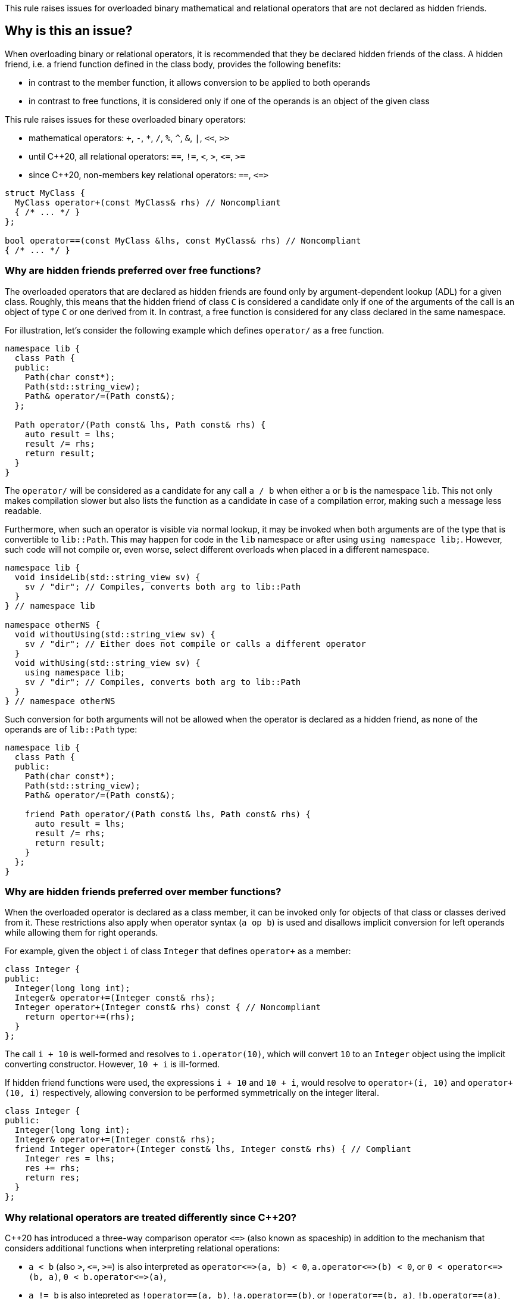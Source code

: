 This rule raises issues for overloaded binary mathematical and relational operators that are not declared as hidden friends.

== Why is this an issue?

When overloading binary or relational operators, it is recommended that they be declared hidden friends of the class.
A hidden friend, i.e. a friend function defined in the class body, provides the following benefits:

* in contrast to the member function, it allows conversion to be applied to both operands
* in contrast to free functions, it is considered only if one of the operands is an object of the given class

This rule raises issues for these overloaded binary operators:

* mathematical operators: `+`, `-`, `*`, `/`, `%`, `^`, `&`, `|`, `<<`, `>>`
* until {cpp}20, all relational operators: `==`, `!=`, `<`, `>`, ``++<=++``, ``++>=++``
* since {cpp}20, non-members key relational operators: `==`, ``++<=>++``

[source,cpp]
----
struct MyClass {
  MyClass operator+(const MyClass& rhs) // Noncompliant
  { /* ... */ }
};

bool operator==(const MyClass &lhs, const MyClass& rhs) // Noncompliant
{ /* ... */ }
----


=== Why are hidden friends preferred over free functions?

The overloaded operators that are declared as hidden friends are found only by argument-dependent lookup (ADL) for a given class.
Roughly, this means that the hidden friend of class `C` is considered a candidate
only if one of the arguments of the call is an object of type `C` or one derived from it.
In contrast, a free function is considered for any class declared in the same namespace.

For illustration, let's consider the following example which defines `operator/` as a free function.
[source,cpp,diff-id=1,diff-type=noncompliant]
----
namespace lib {
  class Path {
  public:
    Path(char const*);
    Path(std::string_view);
    Path& operator/=(Path const&);
  };

  Path operator/(Path const& lhs, Path const& rhs) {
    auto result = lhs;
    result /= rhs;
    return result;
  }
}
----

The `operator/` will be considered as a candidate for any call `a / b` when either `a` or `b` is the namespace `lib`.
This not only makes compilation slower but also lists the function as a candidate in case of a compilation error,
making such a message less readable.

Furthermore, when such an operator is visible via normal lookup, it may be invoked when both arguments are of the type that is convertible to `lib::Path`.
This may happen for code in the `lib` namespace or after using `using namespace lib;`.
However, such code will not compile or, even worse, select different overloads when placed in a different namespace.

[source,cpp]
----
namespace lib {
  void insideLib(std::string_view sv) {
    sv / "dir"; // Compiles, converts both arg to lib::Path
  }
} // namespace lib

namespace otherNS {
  void withoutUsing(std::string_view sv) {
    sv / "dir"; // Either does not compile or calls a different operator
  }
  void withUsing(std::string_view sv) {
    using namespace lib;
    sv / "dir"; // Compiles, converts both arg to lib::Path
  }
} // namespace otherNS
----

Such conversion for both arguments will not be allowed when the operator is declared as a hidden friend,
as none of the operands are of `lib::Path` type:

[source,cpp,diff-id=1,diff-type=compliant]
----
namespace lib {
  class Path {
  public:
    Path(char const*);
    Path(std::string_view);
    Path& operator/=(Path const&);

    friend Path operator/(Path const& lhs, Path const& rhs) {
      auto result = lhs;
      result /= rhs;
      return result;
    }
  };
}
----

=== Why are hidden friends preferred over member functions?

When the overloaded operator is declared as a class member,
it can be invoked only for objects of that class or classes derived from it.
These restrictions also apply when operator syntax (`a op b`) is used
and disallows implicit conversion for left operands while allowing them for right operands.

For example, given the object `i` of class `Integer` that defines
`operator+` as a member:
[source,cpp,diff-id=2,diff-type=noncompliant]
----
class Integer {
public:
  Integer(long long int);
  Integer& operator+=(Integer const& rhs);
  Integer operator+(Integer const& rhs) const { // Noncompliant
    return opertor+=(rhs);
  }
};
----
The call `i + 10` is well-formed and resolves to `i.operator(10)`,
which will convert `10` to an `Integer` object using the implicit converting constructor.
However, `10 + i` is ill-formed.

If hidden friend functions were used, the expressions `i + 10` and `10 + i`,
would resolve to `operator+(i, 10)` and `operator+(10, i)` respectively,
allowing conversion to be performed symmetrically on the integer literal.
[source,cpp,diff-id=2,diff-type=compliant]
----
class Integer {
public:
  Integer(long long int);
  Integer& operator+=(Integer const& rhs);
  friend Integer operator+(Integer const& lhs, Integer const& rhs) { // Compliant
    Integer res = lhs;
    res += rhs;
    return res;
  }
};
----


=== Why relational operators are treated differently since {cpp}20?

{cpp}20 has introduced a three-way comparison operator ``++<=>++`` (also known as spaceship)
in addition to the mechanism that considers additional functions when interpreting relational operations:

* `a < b` (also `>`, ``++<=++``, ``++>=++``) is also interpreted as ``++operator<=>(a, b) < 0++``, ``++a.operator<=>(b) < 0++``, or ``++0 < operator<=>(b, a)++``, ``++0 < b.operator<=>(a)++``,
* `a != b` is also intepreted as `!operator==(a, b)`, `!a.operator==(b)`, or `!operator==(b, a)`, `!b.operator==(a)`,
* `a == b` is also intepreted as `operator==(a, b)`, `a.operator==(b)`, or  `operator==(b, a)`, `b.operator==(a)`.

The above mechanism makes overloads for `!=`, `<`, `>`, ``++<=++``, ``++>=++`` replacable with ``++<=>++`` and `==` (see S6187).
As these overloads will usually be removed, we do not suggest replacing them with hidden friends.

Additionally, such rewrites consider calls of overloads with the order of argument as spelled (`a`, `b`), and reversed (`b`, `a`).
This makes the behavior of expression consistent regardless of the order of operands.
Given the following example:

[source,cpp]
----
struct MyString {
  MyString(char const* cstr);
  bool 
  operator==(MyString const& other) const;  // Compliant since C++20: see below
  
  std::strong_ordering 
  operator<=>(MyString const& other) const; // Compliant: only available since C++20
};

const MySting ms;
----

The expression `ms == "Some string"` and `"SomeString" == ms` both compile,
and the latter calls `operator==` with the argument reversed.
This removes the drawbacks of declaring all combinations of such operators as members,
and the issue is not raised for them for {cpp}20 and later.

Note, that hidden friends are still preferred over free functions:
[source,cpp]
----
struct MyString {
  MyString(char const* cstr);
};

bool 
operator==(MyString const& lhs, MyString const& rhs)  // Noncompliant
{ /* ... */ }

std::strong_ordering 
operator<=>(MyString const& lhs, MyString const& rhs) // Noncompliant
{ /* ... */ }
----

== How to fix it

The issue can be fixed by declaring the operator as a hidden friend,
i.e., declaring it as a `friend` inside the class and inlining its function body.

=== Code examples

==== Noncompliant code example

[source,cpp,diff-id=3,diff-type=noncompliant]
----
struct IntWrapper {
  long i;
  MyClass operator+(const MyClass& rhs) const // Noncompliant
  {
    return MyClass{i + rhs.i}
  }
};
----

==== Compliant solution

[source,cpp,diff-id=3,diff-type=compliant]
----
struct IntWrapper {
  long i;
  friend MyClass operator+(const MyClass& lhs, const MyClass& rhs) // Compliant
  {
    return Myclass{lhs.i + rhs.i}
  }
};
----

==== Noncompliant code example

[source,cpp,diff-id=4,diff-type=noncompliant]
----
struct IntWrapper {
  long i;
};

MyClass operator+(const MyClass& lhs, const MyClass& rhs) // Noncompliant
{
  return Myclass{lhs.i + rhs.i}
}
----

==== Compliant solution

[source,cpp,diff-id=4,diff-type=compliant]
----
struct IntWrapper {
  long i;
  friend MyClass operator+(const MyClass& lhs, const MyClass& rhs) // Compliant
  {
    return Myclass{lhs.i + rhs.i}
  }
};
----

=== How to handle operator with definition in source file

To define a hidden friend, the overloaded operator needs to be defined in class.
If the operator is initially defined in the source file, it may be necessary to move its definition to the header file.
In complex implementations, this may be undesired or impossible.

==== Noncompliant code example

[source,cpp,diff-id=5,diff-type=noncompliant]
----
// Header file
class Integer {
public:
  Integer(long long int);
  Integer operator+(Integer const& rhs) const; // Noncompliant
};

// Source file
Integer Integer::operator+(Integer const& rhs) const
{
  /* Complex logic */
}
----

==== Compliant solution

To properly resolve such an issue, you may define a helper member function,
that will remain defined in the source file, and define the operator in terms of it.

For mathematical operators, this is usually achieved by defining them in terms of the corresponding compound assignment operator.
This has the additional benefit of reducing code duplication if both `operator+` and `operator+=` were already defined,
or making the interface more consistent by providing compound assignment counterparts for each supported operator.

[source,cpp,diff-id=5,diff-type=compliant]
----
// Header file
class Integer {
public:
  Integer(long long int);
  Integer& operator+=(Integer const& rhs);
  friend Integer operator+(Integer const& lhs, Integer const& rhs) // Compliant
  {
    Integer result = lhs;
    result += rhs;
    return result;
  }
};

// Source file
Integer& Integer::operator+=(Integer const& rhs)
{
  /* Complex logic */
}
----

=== How to handle operator template

When declaring a hidden friend for a class template, a separate friend function is instantiated for each instantiation of the enclosing class.
When changing from a free overloaded operator template to a friend function, template parameters corresponding to the class should be removed.

==== Noncompliant code example

[source,cpp,diff-id=6,diff-type=noncompliant]
----
template<typename CharT>
class StringRef {
public:
  StringRef(CharT const* str);

  int compare(StringRef other) const;
};

template<typename CharT>
bool operator==(StringRef<CharT> lhs, StringRef<CharT> rhs) // Noncompliant
{
  return lhs.compare(rhs) == 0;
}
----

==== Compliant solution

[source,cpp,diff-id=6,diff-type=compliant]
----
template<typename CharT>
class StringRef {
public:
  StringRef(CharT const* str);

  int compare(StringRef other) const;

  friend bool operator==(StringRef lhs, StringRef rhs) // Compliant: separate overload for each instantiation of StringRef<CharT>
  {
    return lhs.compare(rhs) == 0;
  }
};
----

Such a solution has the additional benefit of allowing the operands to be converted (as the operator is no longer a template).
This means that for `StringRef<char> sr`, the expression `sr == "Some string"` will compile and use the implicit constructor from ``++CharT const*++``,
alleviating the need to declare additional overloads accepting ``++const CharT*++``.

In the case of heterogeneous operators that accept different specializations, only one set of template parameters should be removed:

==== Noncompliant code example

[source,cpp,diff-id=7,diff-type=noncompliant]
----
template<typename T>
struct Optional {
  bool has_value() const;
  T const& value() const;
};

template<typename T>
  requires std::equality_comparable<T>
bool operator==(Optional<T> const& lhs, Optional<T> const& rhs) // Noncompliant
{
  if (lhs.has_value() && rhs.has_value()) {
    return lhs.value() == rhs.value();
  }
  return lhs.has_value() == rhs.has_value();
}

template<typename T, typename U>
  requires std::equality_comparable_with<T, U>
bool operator==(Optional<T> const& lhs, Optional<U> rhs) // Noncompliant
{
  if (lhs.has_value() && rhs.has_value()) {
    return lhs.value() == rhs.value();
  }
  return lhs.has_value() == rhs.has_value();
}
----

==== Compliant solution

[source,cpp,diff-id=7,diff-type=compliant]
----
template<typename T>
struct Optional {
  bool has_value() const;
  T const& value() const;

  friend bool operator==(Optional const& lhs, Optional rhs) // Compliant: lhs and rhs are Optional<T>
    requires std::equality_comparable<T>
  {
    if (lhs.has_value() && rhs.has_value()) {
      return lhs.value() == rhs.value();
    }
    return lhs.has_value() == rhs.has_value();
  }

  template<typename U>
    requires std::equality_comparable_with<T, U>
  friend bool operator==(Optional const& lhs, Optional<U> rhs) // Compliant: lhs is Optional<T>
  {
    if (lhs.has_value() && rhs.has_value()) {
      return lhs.value() == rhs.value();
    }
    return lhs.has_value() == rhs.has_value();
  }
};
----

== Resources

=== Documentation

* {cpp} reference - https://en.cppreference.com/w/cpp/language/lookup[Name lookup]
* {cpp} reference - https://en.cppreference.com/w/cpp/language/adl[Argument-dependent lookup]

=== External coding guidelines

* {cpp} Core Guidelines - https://github.com/isocpp/CppCoreGuidelines/blob/e49158a/CppCoreGuidelines.md#c161-use-non-member-functions-for-symmetric-operators[C.161: Use non-member functions for symmetric operators]

=== Related rules

* S6187 - Operator spaceship "<=>" should be used to define comparable types

ifdef::env-github,rspecator-view[]

'''
== Implementation Specification
(visible only on this page)

=== Message

* "Make this member overloaded operator a hidden friend."
* "Make this overloaded operator a hidden friend of class "{}"."
* "Make this overloaded operator a hidden friend of class "{}" or "{}"."

'''
== Comments And Links
(visible only on this page)

Exception for member `operator<<` and `operator>>` that looks like streaming is omitted on purpose.
I do not think any user will be confused about not having an issue there when they write a stream
(this happens only for members).

=== on 17 Nov 2015, 09:01:34 Evgeny Mandrikov wrote:
\[~ann.campbell.2] could you please help me update this RSPEC - operators ``++=++``, ``++[]++`` and ``++->++`` can't be overloaded as friend functions.

=== on 17 Nov 2015, 14:01:38 Ann Campbell wrote:
See what you think [~evgeny.mandrikov]

=== on 17 Nov 2015, 20:38:54 Evgeny Mandrikov wrote:
\[~ann.campbell.2] LGTM

endif::env-github,rspecator-view[]
